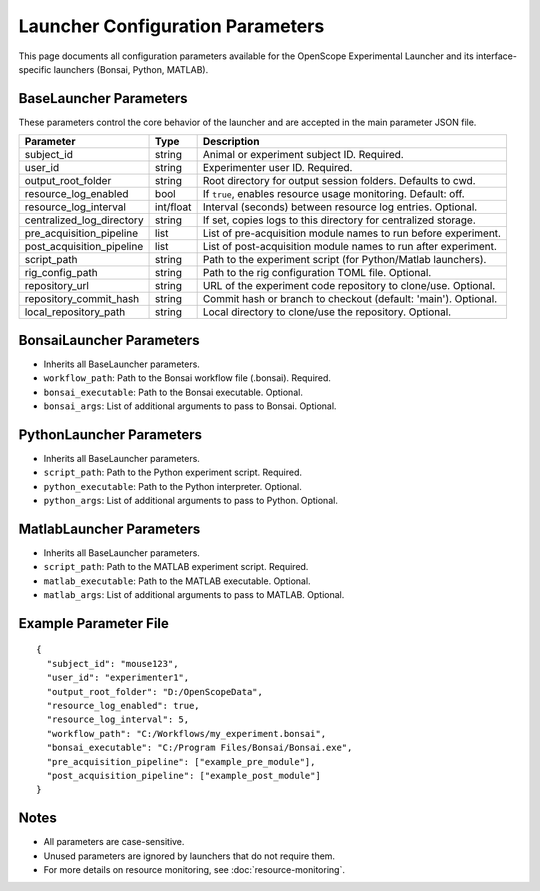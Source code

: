 Launcher Configuration Parameters
=================================

This page documents all configuration parameters available for the OpenScope Experimental Launcher and its interface-specific launchers (Bonsai, Python, MATLAB).

BaseLauncher Parameters
----------------------
These parameters control the core behavior of the launcher and are accepted in the main parameter JSON file.

+---------------------------+-----------+---------------------------------------------------------------------+
| Parameter                 | Type      | Description                                                         |
+===========================+===========+=====================================================================+
| subject_id                | string    | Animal or experiment subject ID. Required.                          |
+---------------------------+-----------+---------------------------------------------------------------------+
| user_id                   | string    | Experimenter user ID. Required.                                     |
+---------------------------+-----------+---------------------------------------------------------------------+
| output_root_folder        | string    | Root directory for output session folders. Defaults to cwd.         |
+---------------------------+-----------+---------------------------------------------------------------------+
| resource_log_enabled      | bool      | If ``true``, enables resource usage monitoring. Default: off.       |
+---------------------------+-----------+---------------------------------------------------------------------+
| resource_log_interval     | int/float | Interval (seconds) between resource log entries. Optional.          |
+---------------------------+-----------+---------------------------------------------------------------------+
| centralized_log_directory | string    | If set, copies logs to this directory for centralized storage.      |
+---------------------------+-----------+---------------------------------------------------------------------+
| pre_acquisition_pipeline  | list      | List of pre-acquisition module names to run before experiment.      |
+---------------------------+-----------+---------------------------------------------------------------------+
| post_acquisition_pipeline | list      | List of post-acquisition module names to run after experiment.      |
+---------------------------+-----------+---------------------------------------------------------------------+
| script_path               | string    | Path to the experiment script (for Python/Matlab launchers).        |
+---------------------------+-----------+---------------------------------------------------------------------+
| rig_config_path           | string    | Path to the rig configuration TOML file. Optional.                  |
+---------------------------+-----------+---------------------------------------------------------------------+
| repository_url            | string    | URL of the experiment code repository to clone/use. Optional.       |
+---------------------------+-----------+---------------------------------------------------------------------+
| repository_commit_hash    | string    | Commit hash or branch to checkout (default: 'main'). Optional.      |
+---------------------------+-----------+---------------------------------------------------------------------+
| local_repository_path     | string    | Local directory to clone/use the repository. Optional.              |
+---------------------------+-----------+---------------------------------------------------------------------+

BonsaiLauncher Parameters
------------------------
- Inherits all BaseLauncher parameters.
- ``workflow_path``: Path to the Bonsai workflow file (.bonsai). Required.
- ``bonsai_executable``: Path to the Bonsai executable. Optional.
- ``bonsai_args``: List of additional arguments to pass to Bonsai. Optional.

PythonLauncher Parameters
------------------------
- Inherits all BaseLauncher parameters.
- ``script_path``: Path to the Python experiment script. Required.
- ``python_executable``: Path to the Python interpreter. Optional.
- ``python_args``: List of additional arguments to pass to Python. Optional.

MatlabLauncher Parameters
------------------------
- Inherits all BaseLauncher parameters.
- ``script_path``: Path to the MATLAB experiment script. Required.
- ``matlab_executable``: Path to the MATLAB executable. Optional.
- ``matlab_args``: List of additional arguments to pass to MATLAB. Optional.

Example Parameter File
---------------------
::

  {
    "subject_id": "mouse123",
    "user_id": "experimenter1",
    "output_root_folder": "D:/OpenScopeData",
    "resource_log_enabled": true,
    "resource_log_interval": 5,
    "workflow_path": "C:/Workflows/my_experiment.bonsai",
    "bonsai_executable": "C:/Program Files/Bonsai/Bonsai.exe",
    "pre_acquisition_pipeline": ["example_pre_module"],
    "post_acquisition_pipeline": ["example_post_module"]
  }

Notes
-----
- All parameters are case-sensitive.
- Unused parameters are ignored by launchers that do not require them.
- For more details on resource monitoring, see :doc:`resource-monitoring`.
